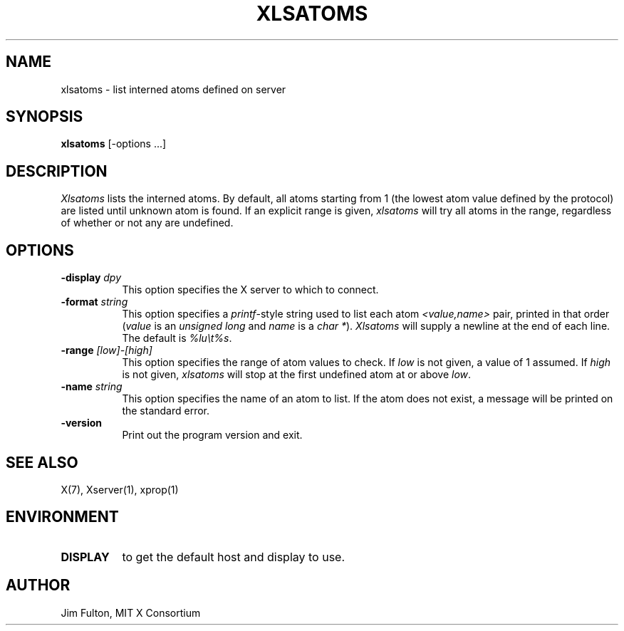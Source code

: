 .\" Copyright 1989, 1994, 1998  The Open Group
.\"
.\" Permission to use, copy, modify, distribute, and sell this software and its
.\" documentation for any purpose is hereby granted without fee, provided that
.\" the above copyright notice appear in all copies and that both that
.\" copyright notice and this permission notice appear in supporting
.\" documentation.
.\"
.\" The above copyright notice and this permission notice shall be included
.\" in all copies or substantial portions of the Software.
.\"
.\" THE SOFTWARE IS PROVIDED "AS IS", WITHOUT WARRANTY OF ANY KIND, EXPRESS
.\" OR IMPLIED, INCLUDING BUT NOT LIMITED TO THE WARRANTIES OF
.\" MERCHANTABILITY, FITNESS FOR A PARTICULAR PURPOSE AND NONINFRINGEMENT.
.\" IN NO EVENT SHALL THE OPEN GROUP BE LIABLE FOR ANY CLAIM, DAMAGES OR
.\" OTHER LIABILITY, WHETHER IN AN ACTION OF CONTRACT, TORT OR OTHERWISE,
.\" ARISING FROM, OUT OF OR IN CONNECTION WITH THE SOFTWARE OR THE USE OR
.\" OTHER DEALINGS IN THE SOFTWARE.
.\"
.\" Except as contained in this notice, the name of The Open Group shall
.\" not be used in advertising or otherwise to promote the sale, use or
.\" other dealings in this Software without prior written authorization
.\" from The Open Group.
.\"
.TH XLSATOMS 1 "xlsatoms 1.1.3" "X Version 11"
.SH NAME
xlsatoms - list interned atoms defined on server
.SH SYNOPSIS
.B xlsatoms
[-options ...]
.SH DESCRIPTION
.I Xlsatoms
lists the interned atoms.  By default, all atoms starting from 1 (the lowest
atom value defined by the protocol) are listed until unknown atom is found.
If an explicit range is given, \fIxlsatoms\fP will try all atoms in the range,
regardless of whether or not any are undefined.
.SH "OPTIONS"
.PP
.TP 8
.B \-display \fIdpy\fP
This option specifies the X server to which to connect.
.TP 8
.B \-format \fIstring\fP
This option specifies a \fIprintf\fP-style string used to list each atom
\fI<value,name>\fP pair, printed in that order (\fIvalue\fP is an \fIunsigned
long\fP and \fIname\fP is a \fIchar *\fP).  \fIXlsatoms\fP will supply a
newline at the end of each line.  The default is \fI%lu\\t%s\fP.
.TP 8
.B \-range \fI[low]-[high]\fP
This option specifies the range of atom values to check.  If \fIlow\fP is not
given, a value of 1 assumed.  If \fIhigh\fP is not given, \fIxlsatoms\fP will
stop at the first undefined atom at or above \fIlow\fP.
.TP 8
.B \-name \fIstring\fP
This option specifies the name of an atom to list.  If the atom does not
exist, a message will be printed on the standard error.
.TP 8
.B "-version"
Print out the program version and exit.
.PP
.SH "SEE ALSO"
X(7), Xserver(1), xprop(1)
.SH ENVIRONMENT
.TP 8
.B DISPLAY
to get the default host and display to use.
.SH AUTHOR
Jim Fulton, MIT X Consortium
